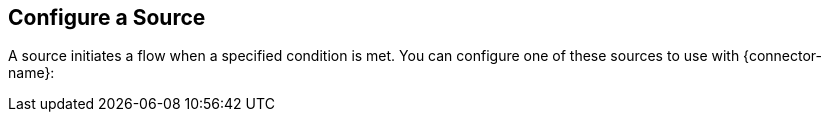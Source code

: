 [[configure-source]]
== Configure a Source

A source initiates a flow when a specified condition is met. You can configure one of these sources to use with {connector-name}:
